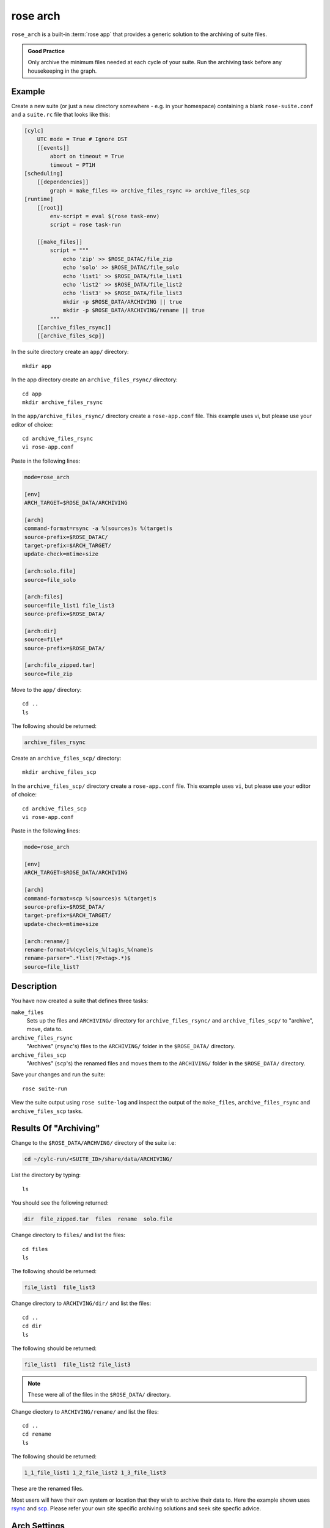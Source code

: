 rose arch
=========

``rose_arch`` is a built-in :term:`rose app` that provides a generic solution
to the archiving of suite files.

.. admonition:: Good Practice
   :class: hint

   Only archive the minimum files needed at each cycle of your suite. Run
   the archiving task before any housekeeping in the graph.


Example
-------

Create a new suite (or just a new directory somewhere - e.g. in your
homespace) containing a blank ``rose-suite.conf`` and a ``suite.rc`` file
that looks like this:

.. code-block:: cylc

   [cylc]
       UTC mode = True # Ignore DST
       [[events]]
           abort on timeout = True
           timeout = PT1H
   [scheduling]
       [[dependencies]]
           graph = make_files => archive_files_rsync => archive_files_scp
   [runtime]
       [[root]]
           env-script = eval $(rose task-env)
           script = rose task-run

       [[make_files]]
           script = """
               echo 'zip' >> $ROSE_DATAC/file_zip
               echo 'solo' >> $ROSE_DATAC/file_solo
               echo 'list1' >> $ROSE_DATA/file_list1
               echo 'list2' >> $ROSE_DATA/file_list2
               echo 'list3' >> $ROSE_DATA/file_list3
               mkdir -p $ROSE_DATA/ARCHIVING || true
               mkdir -p $ROSE_DATA/ARCHIVING/rename || true
           """
       [[archive_files_rsync]]
       [[archive_files_scp]]

In the suite directory create an ``app/`` directory::

   mkdir app

In the app directory create an ``archive_files_rsync/`` directory::

   cd app
   mkdir archive_files_rsync

In the ``app/archive_files_rsync/`` directory create a ``rose-app.conf``
file. This example uses vi, but please use your editor of choice::

   cd archive_files_rsync
   vi rose-app.conf

Paste in the following lines:

.. code-block:: rose

   mode=rose_arch

   [env]
   ARCH_TARGET=$ROSE_DATA/ARCHIVING

   [arch]
   command-format=rsync -a %(sources)s %(target)s
   source-prefix=$ROSE_DATAC/
   target-prefix=$ARCH_TARGET/
   update-check=mtime+size

   [arch:solo.file]
   source=file_solo

   [arch:files]
   source=file_list1 file_list3
   source-prefix=$ROSE_DATA/

   [arch:dir]
   source=file*
   source-prefix=$ROSE_DATA/

   [arch:file_zipped.tar]
   source=file_zip

Move to the ``app/`` directory::

   cd ..
   ls

The following should be returned:

.. code-block:: none

   archive_files_rsync

Create an ``archive_files_scp/`` directory::

   mkdir archive_files_scp

In the ``archive_files_scp/`` directory create a ``rose-app.conf`` file.
This example uses ``vi``, but please use your editor of choice::

   cd archive_files_scp
   vi rose-app.conf

Paste in the following lines:

.. code-block:: rose

   mode=rose_arch

   [env]
   ARCH_TARGET=$ROSE_DATA/ARCHIVING

   [arch]
   command-format=scp %(sources)s %(target)s
   source-prefix=$ROSE_DATA/
   target-prefix=$ARCH_TARGET/
   update-check=mtime+size

   [arch:rename/]
   rename-format=%(cycle)s_%(tag)s_%(name)s
   rename-parser=^.*list(?P<tag>.*)$
   source=file_list?


Description
-----------

You have now created a suite that defines three tasks:

``make_files``
   Sets up the files and ``ARCHIVING/`` directory for ``archive_files_rsync/``
   and ``archive_files_scp/`` to "archive", move, data to.
``archive_files_rsync``
   "Archives" (``rsync``'s) files to the ``ARCHIVING/`` folder in the
   ``$ROSE_DATA/`` directory.
``archive_files_scp``
   "Archives" (``scp``'s) the renamed files and moves them to the ``ARCHIVING/``
   folder in the ``$ROSE_DATA/`` directory.

Save your changes and run the suite::

   rose suite-run

View the suite output using ``rose suite-log`` and inspect the output of the
``make_files``, ``archive_files_rsync`` and ``archive_files_scp`` tasks.


Results Of "Archiving"
----------------------

Change to the ``$ROSE_DATA/ARCHVING/`` directory of the suite i.e:

.. code-block:: sub

   cd ~/cylc-run/<SUITE_ID>/share/data/ARCHIVING/

List the directory by typing::

   ls

You should see the following returned:

.. code-block:: none

   dir  file_zipped.tar  files  rename  solo.file

Change directory to ``files/`` and list the files::

   cd files
   ls

The following should be returned:

.. code-block:: none

   file_list1  file_list3

Change directory to ``ARCHIVING/dir/`` and list the files::

   cd ..
   cd dir
   ls

The following should be returned:

.. code-block:: none

   file_list1  file_list2 file_list3

.. note::

   These were all of the files in the ``$ROSE_DATA/`` directory.

Change diectory to ``ARCHIVING/rename/`` and list the files::

   cd ..
   cd rename
   ls

The following should be returned:

.. code-block:: none

   1_1_file_list1 1_2_file_list2 1_3_file_list3 

These are the renamed files.

.. _rsync: https://linux.die.net/man/1/rsync
.. _scp: https://www.lifewire.com/rcp-scp-ftp-commands-for-copying-files-3971107

Most users will have their own system or location that they wish to archive
their data to. Here the example shown uses `rsync`_ and `scp`_.
Please refer your own site specific archiving solutions and seek site
specfic advice.


Arch Settings
-------------

Some settings that can be used are described below.

.. TODO - link to reference material

   Also see: Built-in Applications: rose_arch

Above ``.tar`` was used to compress the file. However, ``compress=gzip``
can also be used. Note either of these commands can be used to compress a
file or a folder/directory.

In the above example a regular expression 'reg exp' was used by the
``rename-parser``, for example, ``^.*list(?P<tag>.*)$``, where:

.. _greedy: https://stackoverflow.com/questions/2301285/what-do-lazy-and-greedy-mean-in-the-context-of-regular-expressions

* ``^`` = start of a string.
* ``$`` = end of a string.
* ``.`` = any character.
* ``*`` = `greedy`_ (all).
* ``?P<NAME>`` = named group.

.. note::

   .. _Python flavor: https://docs.python.org/2/howto/regex.html

   ``rose arch`` uses the `Python flavor`_ for regular expressions.

In the above example source was used to accept a list of glob patterns.
For example, ``file_list?`` was used where the ``?`` relates to one unknown
character.

.. note::

   These examples are just some possible examples and not a full list.

As well as ``[arch]`` and ``[arch:TARGET]`` other options can be provided
to the app, for example:

``[env]``
   Can be defined near the top of the app to allow an environment variable
   to be available to the ``[arch:]`` commands in the app.

   Also see the suite example above.
``[poll]``
   Polling can be defined, and is often near the bottom of the app. This
   will allow the app to poll with a defined delay, e.g. ``delay=5``.
``[file:TARGET]``
   This option allows the user to, for example, make the directory
   ``TARGET``, e.g. ``mode=mkdir``.

.. TODO - link to reference material

   Further Reading
   ---------------

   For more information, see the Built-in Applications: rose_arch.
